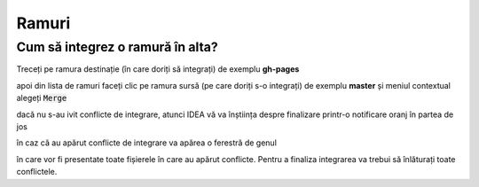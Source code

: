 Ramuri
======

.. _idea-cum-să-integrez-o-ramură-în-alta:

Cum să integrez o ramură în alta?
"""""""""""""""""""""""""""""""""

Treceți pe ramura destinație (în care doriți să integrați) de exemplu **gh-pages**

.. image:: ../_static/idea_ramura_curenta.png
    :width: 200px
    :align: center
    :height: 100px

apoi din lista de ramuri faceți clic pe ramura sursă (pe care doriți s-o integrați) de exemplu **master** și meniul contextual alegeți :code:`Merge`

.. image:: ../_static/idea_integrare_ramura.png
    :width: 200px
    :align: center
    :height: 100px
    
dacă nu s-au ivit conflicte de integrare, atunci IDEA vă va înștiința despre finalizare printr-o notificare oranj în partea de jos

.. image:: ../_static/idea_integrare_reusita_ramura.png
    :width: 200px
    :align: center
    :height: 100px

în caz că au apărut conflicte de integrare va apărea o ferestră de genul 

.. image:: ../_static/idea_integrare_cu_conflicte.png
    :width: 200px
    :align: center
    :height: 100px

în care vor fi presentate toate fișierele în care au apărut conflicte. Pentru a finaliza integrarea va trebui să înlăturați toate conflictele.
